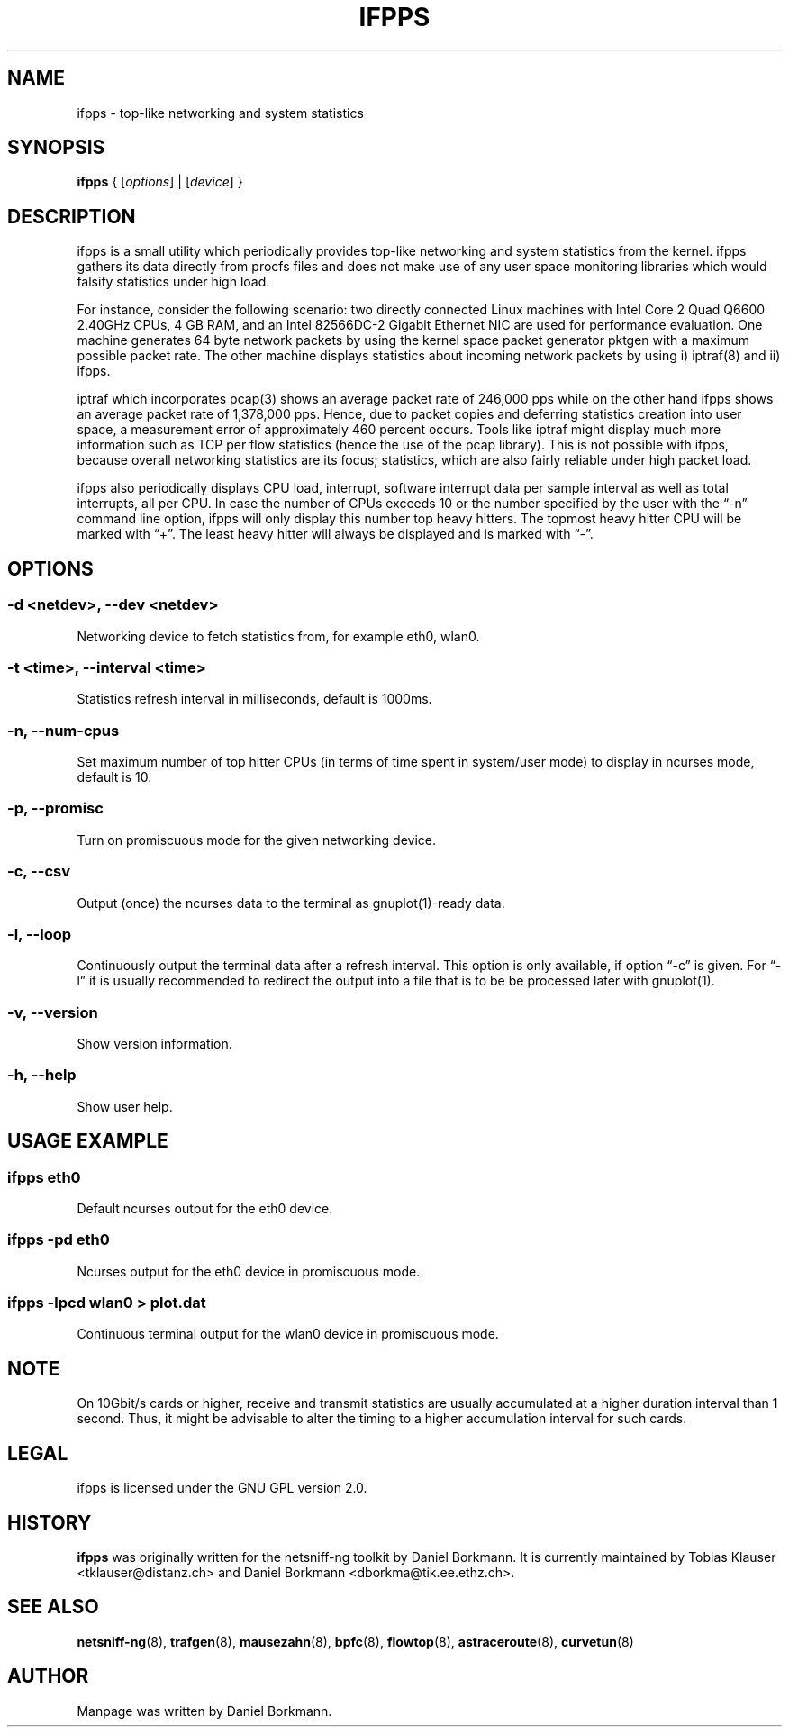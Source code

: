 .\" netsniff-ng - the packet sniffing beast
.\" Copyright 2013 Daniel Borkmann.
.\" Subject to the GPL, version 2.
.PP
.TH IFPPS 8 "03 March 2013" "Linux" "netsniff-ng toolkit"
.SH NAME
ifpps \- top-like networking and system statistics
.PP
.SH SYNOPSIS
.PP
\fB ifpps\fR { [\fIoptions\fR] | [\fIdevice\fR] }
.PP
.SH DESCRIPTION
.PP
ifpps is a small utility which periodically provides top-like networking
and system statistics from the kernel. ifpps gathers its data directly
from procfs files and does not make use of any user space monitoring
libraries which would falsify statistics under high load.
.PP
For instance, consider the following scenario: two directly connected
Linux machines with Intel Core 2 Quad Q6600 2.40GHz CPUs, 4 GB RAM, and
an Intel 82566DC-2 Gigabit Ethernet NIC are used for performance evaluation.
One machine generates 64 byte network packets by using the kernel space
packet generator pktgen with a maximum possible packet rate. The other
machine displays statistics about incoming network packets by using i)
iptraf(8) and ii) ifpps.
.PP
iptraf which incorporates pcap(3) shows an average packet rate of
246,000 pps while on the other hand ifpps shows an average packet rate
of 1,378,000 pps. Hence, due to packet copies and deferring statistics
creation into user space, a measurement error of approximately 460 percent
occurs. Tools like iptraf might display much more information such as
TCP per flow statistics (hence the use of the pcap library). This is not
possible with ifpps, because overall networking statistics are its focus;
statistics, which are also fairly reliable under high packet load.
.PP
ifpps also periodically displays CPU load, interrupt, software interrupt
data per sample interval as well as total interrupts, all per CPU. In case
the number of CPUs exceeds 10 or the number specified by the user with the
\[lq]\-n\[rq] command line option, ifpps will only display this number top
heavy hitters. The topmost heavy hitter CPU will be marked with \[lq]+\[rq].
The least heavy hitter will always be displayed and is marked with
\[lq]-\[rq].
.PP
.SH OPTIONS
.PP
.SS -d <netdev>, --dev <netdev>
Networking device to fetch statistics from, for example eth0, wlan0.
.PP
.SS -t <time>, --interval <time>
Statistics refresh interval in milliseconds, default is 1000ms.
.PP
.SS -n, --num-cpus
Set maximum number of top hitter CPUs (in terms of time spent in system/user
mode) to display in ncurses mode, default is 10.
.PP
.SS -p, --promisc
Turn on promiscuous mode for the given networking device.
.PP
.SS -c, --csv
Output (once) the ncurses data to the terminal as gnuplot(1)-ready data.
.PP
.SS -l, --loop
Continuously output the terminal data after a refresh interval. This option
is only available, if option \[lq]\-c\[rq] is given. For \[lq]\-l\[rq] it is
usually recommended to redirect the output into a file that is to be be
processed later with gnuplot(1).
.PP
.SS -v, --version
Show version information.
.PP
.SS -h, --help
Show user help.
.PP
.SH USAGE EXAMPLE
.PP
.SS ifpps eth0
Default ncurses output for the eth0 device.
.PP
.SS ifpps -pd eth0
Ncurses output for the eth0 device in promiscuous mode.
.PP
.SS ifpps -lpcd wlan0 > plot.dat
Continuous terminal output for the wlan0 device in promiscuous mode.
.PP
.SH NOTE
On 10Gbit/s cards or higher, receive and transmit statistics are usually
accumulated at a higher duration interval than 1 second. Thus, it might
be advisable to alter the timing to a higher accumulation interval for such cards.
.PP
.SH LEGAL
ifpps is licensed under the GNU GPL version 2.0.
.PP
.SH HISTORY
.B ifpps
was originally written for the netsniff-ng toolkit by Daniel Borkmann. It
is currently maintained by Tobias Klauser <tklauser@distanz.ch> and Daniel
Borkmann <dborkma@tik.ee.ethz.ch>.
.PP
.SH SEE ALSO
.BR netsniff-ng (8),
.BR trafgen (8),
.BR mausezahn (8),
.BR bpfc (8),
.BR flowtop (8),
.BR astraceroute (8),
.BR curvetun (8)
.PP
.SH AUTHOR
Manpage was written by Daniel Borkmann.
